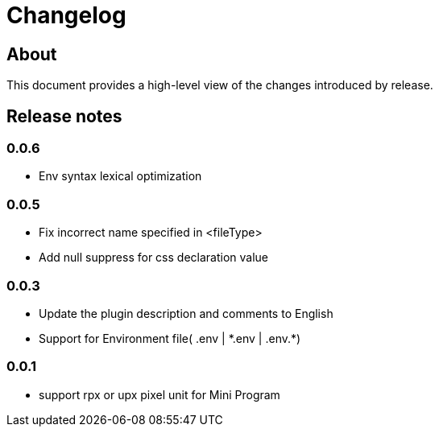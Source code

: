 = Changelog

== About

This document provides a high-level view of the changes introduced by release.

[[releasenotes]]
== Release notes

// tag::compact[]
=== 0.0.6
- Env syntax lexical optimization

=== 0.0.5

- Fix incorrect name specified in <fileType>
- Add null suppress for css declaration value

=== 0.0.3

- Update the plugin description and comments to English
- Support for Environment file( .env | \*.env | .env.*)

=== 0.0.1

- support rpx or upx pixel unit for Mini Program
// end::compact[]


